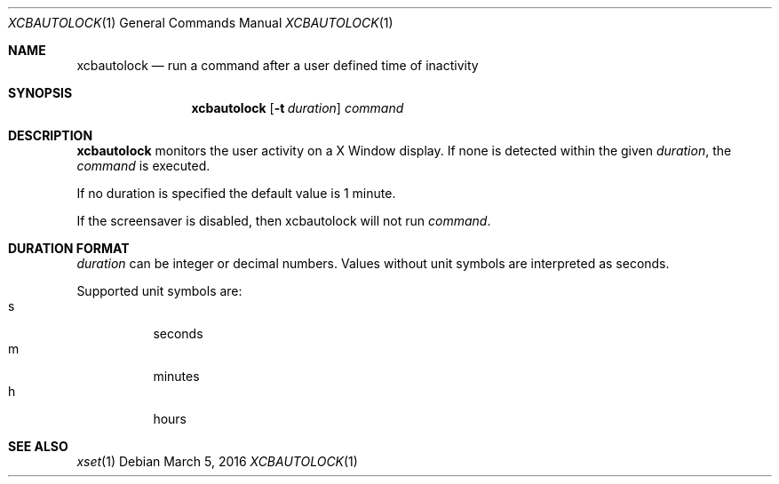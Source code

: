 .\" Copyright (c) 2014 Baptiste Daroussin <bapt@FreeBSD.org>
.\" All rights reserved.
.\"
.\" Redistribution and use in source and binary forms, with or without
.\" modification, are permitted provided that the following conditions
.\" are met:
.\" 1. Redistributions of source code must retain the above copyright
.\"    notice, this list of conditions and the following disclaimer.
.\" 2. Redistributions in binary form must reproduce the above copyright
.\"    notice, this list of conditions and the following disclaimer in the
.\"    documentation and/or other materials provided with the distribution.
.\"
.\" THIS SOFTWARE IS PROVIDED BY THE AUTHOR AND CONTRIBUTORS ``AS IS'' AND
.\" ANY EXPRESS OR IMPLIED WARRANTIES, INCLUDING, BUT NOT LIMITED TO, THE
.\" IMPLIED WARRANTIES OF MERCHANTABILITY AND FITNESS FOR A PARTICULAR PURPOSE
.\" ARE DISCLAIMED.  IN NO EVENT SHALL THE AUTHOR OR CONTRIBUTORS BE LIABLE
.\" FOR ANY DIRECT, INDIRECT, INCIDENTAL, SPECIAL, EXEMPLARY, OR CONSEQUENTIAL
.\" DAMAGES (INCLUDING, BUT NOT LIMITED TO, PROCUREMENT OF SUBSTITUTE GOODS
.\" OR SERVICES; LOSS OF USE, DATA, OR PROFITS; OR BUSINESS INTERRUPTION)
.\" HOWEVER CAUSED AND ON ANY THEORY OF LIABILITY, WHETHER IN CONTRACT, STRICT
.\" LIABILITY, OR TORT (INCLUDING NEGLIGENCE OR OTHERWISE) ARISING IN ANY WAY
.\" OUT OF THE USE OF THIS SOFTWARE, EVEN IF ADVISED OF THE POSSIBILITY OF
.\" SUCH DAMAGE.
.\"
.Dd March 5, 2016
.Dt XCBAUTOLOCK 1
.Os
.Sh NAME
.Nm xcbautolock
.Nd run a command after a user defined time of inactivity
.Sh SYNOPSIS
.Nm
.Op Fl t Ar duration
.Ar command
.Sh DESCRIPTION
.Nm
monitors the user activity on a X Window display.
If none is detected within the
given
.Ar duration ,
the
.Ar command
is executed.
.Pp
If no duration is specified the default value is 1 minute.
.Pp
If the screensaver is disabled, then xcbautolock will not run
.Ar command .
.Sh DURATION FORMAT
.Ar duration
can be integer or decimal numbers.
Values without unit symbols are interpreted as seconds.
.Pp
Supported unit symbols are:
.Bl -tag -width indent -compact
.It s
seconds
.It m
minutes
.It h
hours
.El
.Sh SEE ALSO
.Xr xset 1
